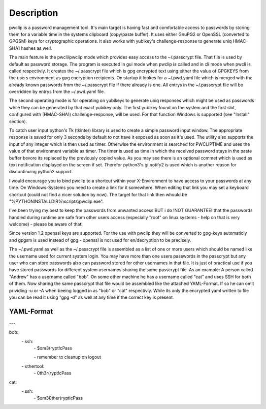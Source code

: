 Description
===========

pwclip is a password management tool. It's main target is having fast and
comfortable access to passwords by storing them for a variable time in the
systems clipboard (copy/paste buffer). It uses either GnuPG2 or OpenSSL
(converted to GPGSM) keys for cryptographic operations. It also works with
yubikey's challenge-response to generate uniq HMAC-SHA1 hashes as well.

The main feature is the pwcli/pwclip mode which provides easy access to the
~/.passcrypt file. That file is used by default as password storage. The
program is executed in gui mode when pwclip is called and in cli mode when
pwcli is called respectivly. It creates the ~/.passcrypt file which is gpg
encrypted text using either the value of GPGKEYS from the users environment as
gpg encryption recipients. On startup it lookes for a ~/.pwd.yaml file which is
merged with the already known passwords from the ~/.passcrypt file if there
already is one. All entrys in the ~/.passcrypt file will be overridden by
entrys from the ~/.pwd.yaml file.

The second operating mode is for operating on yubikeys to generate uniq
responses which might be used as passwords while they can be generated by that
exact yubikey only. The first yubikey found on the system and the first slot,
configured with (HMAC-SHA1) challenge-response, will be used. For that function
Windows is supported (see "Install" section).

To catch user input python's Tk (tkinter) library is used to create a simple
password input window. The appropriate response is saved for only 3 seconds
by default to not have it exposed as soon as it's used. The utility also
supports the input of any integer which is then used as timer. Otherwise the
environment is searched for PWCLIPTIME and uses the value of that environment
variable as timer. The timer is used as time in which the received password
stays in the paste buffer bevore its replaced by the previously copied value.
As you may see there is an optional commet which is used as text notification
displayed on the screen if set. Therefor python3's gi notify2 is used which is
another reason for discontinuing python2 support.

I would encourage you to bind pwclip to a shortcut within your X-Environment
to have access to your passwords at any time. On Windows-Systems you need to
create a link for it somewhere. When editing that link you may set a keyboard
shortcut (could not find a nicer solution by now). The target for that link
then whould be "%PYTHONINSTALLDIR%\\scripts\\pwclip.exe".

I've been trying my best to keep the passwords from unwanted access BUT i do
!NOT GUARANTEE! that the passwords handled during runtime are safe from other
users access (especially "root" on linux systems - help on that is very
welcome) - please be aware of that!

Since version 1.2 openssl keys are supported. For the use with pwclip they will
be converted to gpg-keys automaticly and gpgsm is used instead of gpg - openssl
is not used for en/decryption to be precisely.

The ~/.pwd.yaml as well as the ~/.passcrypt file is assembled as a list of one
or more users which should be named like the username used for current system
login. You may have more than one users passwords in the passcrypt but any user
who can store passwords also can password stored for other usernames in that
file. It is just of practical use if you have stored passwords for different
system usernames sharing the same passcrypt file.
As an example: A person called "Andrew" has a username called "bob". On some
other machine he has a username called "cat" and uses SSH for both of them.
Now sharing the same passcrypt that file would be assembled like the attached
YAML-Format. If so he can omit prividing -u or -A when beeing logged in as
"bob" or "cat" respectivly. While its only the encrypted yaml written to file
you can be read it using "gpg -d" as well at any time if the correct key is
present.

YAML-Format
"""""""""""

\-\-\-

bob:
    \- ssh:
        \- $om3(rypt!cPass

        \- remember to cleanup on logout

    \- othertool:
        \- 0th3r(rypt!cPass

cat:
    \- ssh:
        \- $om30ther(rypticPass

